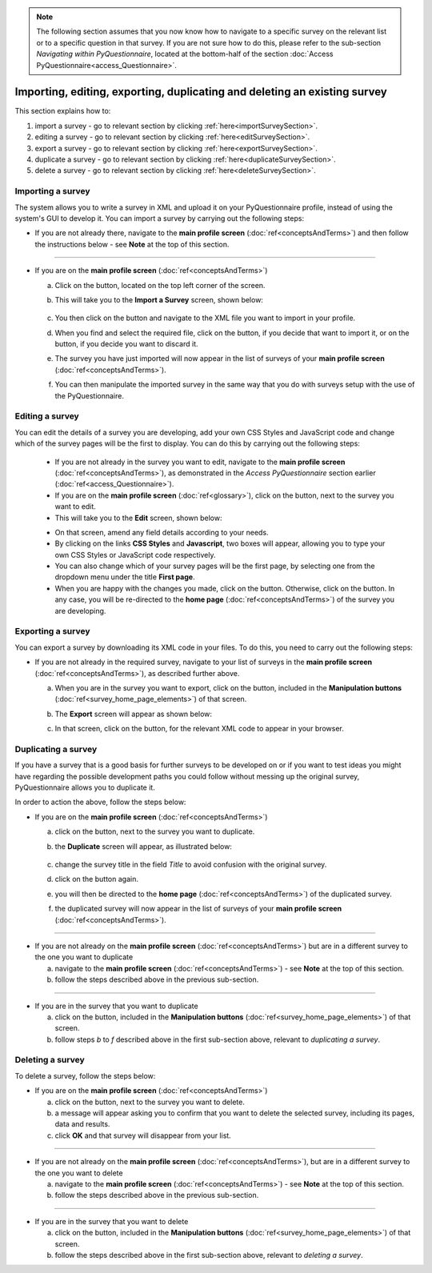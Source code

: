 .. note::
	
   The following section assumes that you now know how to navigate to a specific survey on the relevant list or to a specific question in that survey. If you are not sure how to do this, please refer to the sub-section *Navigating within PyQuestionnaire*, located at the bottom-half of the section :doc:`Access PyQuestionnaire<access_Questionnaire>`.

Importing, editing, exporting, duplicating and deleting an existing survey
----------------------------
.. manipulation buttons
.. |export| image:: ../_static/user/exportButton.png
.. |duplicate| image:: ../_static/user/duplicateButton.png
.. |delete| image:: ../_static/user/deleteButton.png
.. |importSurvey| image:: ../_static/user/importSurveyButton.png
.. |browseButton| image:: ../_static/user/browseButton.png
.. |importButton| image:: ../_static/user/importButton.png
.. |dontImportButton| image:: ../_static/user/dontImportButton.png
.. |downloadXML| image:: ../_static/user/downloadXML.png   
.. |edit| image:: ../_static/user/editButton.png
.. |update| image:: ../_static/user/updateButton.png
.. |dontUpdate| image:: ../_static/user/dontUpdateButton.png
   
This section explains how to:

1. import a survey - go to relevant section by clicking :ref:`here<importSurveySection>`. 

2. editing a survey - go to relevant section by clicking :ref:`here<editSurveySection>`. 

3. export a survey - go to relevant section by clicking :ref:`here<exportSurveySection>`. 

4. duplicate a survey - go to relevant section by clicking :ref:`here<duplicateSurveySection>`.

5. delete a survey - go to relevant section by clicking :ref:`here<deleteSurveySection>`. 

.. _importSurveySection:

Importing a survey
******************
The system allows you to write a survey in XML and upload it on your PyQuestionnaire profile, instead of using the system's GUI to develop it. You can import a survey by carrying out the following steps:

- If you are not already there, navigate to the **main profile screen** (:doc:`ref<conceptsAndTerms>`) and then follow the instructions below - see **Note** at the top of this section.

-----------------------------------------------------------------------------------------------------------------------------------------

- If you are on the **main profile screen** (:doc:`ref<conceptsAndTerms>`)
   
  a) Click on the |importSurvey| button, located on the top left corner of the screen.

  b) This will take you to the **Import a Survey** screen, shown below:
     
	 .. image:: ../_static/user/importSurveyScreen.png
     
  c) You then click on the |browseButton| button and navigate to the XML file you want to import in your profile.
	
  d) When you find and select the required file, click on the |importButton| button, if you decide that want to import it, or on the |dontImportButton| button, if you decide you want to discard it.
	
  e) The survey you have just imported will now appear in the list of surveys of your **main profile screen** (:doc:`ref<conceptsAndTerms>`).
	
  f) You can then manipulate the imported survey in the same way that you do with surveys setup with the use of the PyQuestionnaire.

.. _editingSurveySection:

Editing a survey
******************
You can edit the details of a survey you are developing, add your own CSS Styles and JavaScript code and change which of the survey pages will be the first to display. You can do this by carrying out the following steps:

	- If you are not already in the survey you want to edit, navigate to the **main profile screen** (:doc:`ref<conceptsAndTerms>`), as demonstrated in the *Access PyQuestionnaire* section earlier (:doc:`ref<access_Questionnaire>`).

	- If you are on the **main profile screen** (:doc:`ref<glossary>`), click on the |edit| button, next to the survey you want to edit.

	- This will take you to the **Edit** screen, shown below:

	.. image:: ../_static/user/editSurveyScreen.png
	   :align: center
   
	- On that screen, amend any field details according to your needs. 

	- By clicking on the links **CSS Styles** and **Javascript**, two boxes will appear, allowing you to type your own CSS Styles or JavaScript code respectively.

	- You can also change which of your survey pages will be the first page, by selecting one from the dropdown menu under the title **First page**.

	- When you are happy with the changes you made, click on the |update| button. Otherwise, click on the |dontUpdate| button. In any case, you will be re-directed to the **home page** (:doc:`ref<conceptsAndTerms>`)  of the survey you are developing.
	
.. _exportSurveySection:

Exporting a survey
******************
You can export a survey by downloading its XML code in your files. To do this, you need to carry out the following steps:

- If you are not already in the required survey, navigate to your list of surveys in the **main profile screen** (:doc:`ref<conceptsAndTerms>`), as described further above.

  a) When you are in the survey you want to export, click on the |export| button, included in the **Manipulation buttons** (:doc:`ref<survey_home_page_elements>`) of that screen.
   
  b) The **Export** screen will appear as shown below:

     .. image:: ../_static/user/exportScreen.png
        :align: center
	   
  c) In that screen, click on the |downloadXML| button, for the relevant XML code to appear in your browser.

.. _duplicateSurveySection:

Duplicating a survey
********************
If you have a survey that is a good basis for further surveys to be developed on or if you want to test ideas you might have regarding the possible development paths you could follow without messing up the original survey, PyQuestionnaire allows you to duplicate it.

In order to action the above, follow the steps below:

- If you are on the **main profile screen** (:doc:`ref<conceptsAndTerms>`)
 
  a) click on the |duplicate| button, next to the survey you want to duplicate. 
  
  b) the **Duplicate** screen will appear, as illustrated below:

	 .. image:: ../_static/user/duplicateScreen.png

  c) change the survey title in the field *Title* to avoid confusion with the original survey.
  
  d) click on the |duplicate| button again.
  
  e) you will then be directed to the **home page** (:doc:`ref<conceptsAndTerms>`) of the duplicated survey.
  
  f) the duplicated survey will now appear in the list of surveys of your **main profile screen**  (:doc:`ref<conceptsAndTerms>`).

-----------------------------------------------------------------------------------------------------------------------------------------
   
- If you are not already on the **main profile screen**  (:doc:`ref<conceptsAndTerms>`) but are in a different survey to the one you want to duplicate

  a) navigate to the **main profile screen** (:doc:`ref<conceptsAndTerms>`) - see **Note** at the top of this section.
  
  b) follow the steps described above in the previous sub-section.

-----------------------------------------------------------------------------------------------------------------------------------------

- If you are in the survey that you want to duplicate

  a) click on the |duplicate| button, included in the **Manipulation buttons** (:doc:`ref<survey_home_page_elements>`) of that screen.
  
  b) follow steps *b* to *f* described above in the first sub-section above, relevant to *duplicating a survey*.
   
.. _deleteSurveySection:

Deleting a survey
*****************
To delete a survey, follow the steps below:

- If you are on the **main profile screen**  (:doc:`ref<conceptsAndTerms>`)

  a) click on the |delete| button, next to the survey you want to delete. 
   
  b) a message will appear asking you to confirm that you want to delete the selected survey, including its pages, data and results.

  c) click **OK** and that survey will disappear from your list. 
 
-----------------------------------------------------------------------------------------------------------------------------------------
 
- If you are not already on the **main profile screen**  (:doc:`ref<conceptsAndTerms>`), but are in a different survey to the one you want to delete

  a) navigate to the **main profile screen** (:doc:`ref<conceptsAndTerms>`) - see **Note** at the top of this section.
  
  b) follow the steps described above in the previous sub-section.

-----------------------------------------------------------------------------------------------------------------------------------------

- If you are in the survey that you want to delete

  a) click on the |delete| button, included in the **Manipulation buttons** (:doc:`ref<survey_home_page_elements>`) of that screen.
  
  b) follow the steps described above in the first sub-section above, relevant to *deleting a survey*.